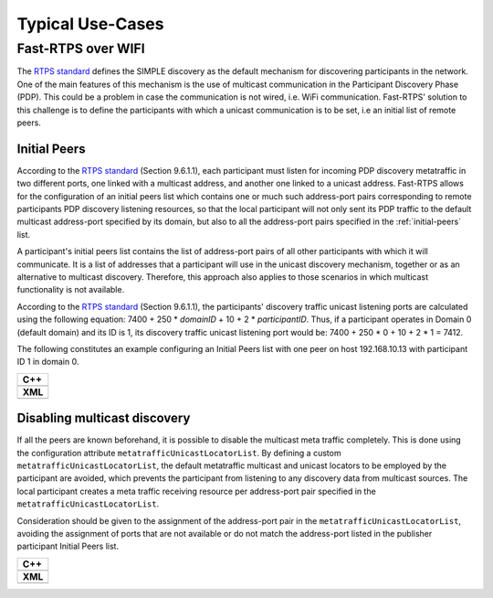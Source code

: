 Typical Use-Cases
#################

.. START Introduction

.. END Introduction



.. START SEC:FAST-RTPS-OVER-WIFI

.. _use-case-fast-rtps-over-wifi:

Fast-RTPS over WIFI
===================

The `RTPS standard <https://www.omg.org/spec/DDSI-RTPS/2.2/PDF>`_ defines the SIMPLE discovery as the default
mechanism for discovering participants in the network.
One of the main features of this mechanism is the use of multicast communication in the Participant Discovery
Phase (PDP). This could be a problem in case the communication is not wired, i.e. WiFi communication. Fast-RTPS'
solution to this challenge is to define the participants with which a unicast communication is to be set, i.e an
initial list of remote peers.

.. _use-case-initial-peers:

Initial Peers
-------------

According to the `RTPS standard <https://www.omg.org/spec/DDSI-RTPS/2.2/PDF>`_ (Section 9.6.1.1), each participant must
listen for incoming
PDP discovery metatraffic in two different ports, one linked with a multicast address, and another one linked to a
unicast address.
Fast-RTPS allows for the configuration of an initial peers list which contains one or much such address-port pairs
corresponding to remote participants PDP discovery listening resources, so that the local participant will not only
sent its PDP traffic to the default multicast address-port specified by its domain, but also to all the address-port
pairs specified in the :ref:`initial-peers` list.

A participant's initial peers list contains the list of address-port pairs of all other participants with
which it will communicate. It is a list of addresses that a participant will use in the unicast discovery mechanism,
together or as an alternative to multicast discovery. Therefore, this approach also applies to those scenarios in which
multicast functionality is not available.

According to the `RTPS standard <https://www.omg.org/spec/DDSI-RTPS/2.2/PDF>`_ (Section 9.6.1.1), the participants'
discovery traffic
unicast listening ports are calculated using the following equation:
7400 + 250 * `domainID` + 10 + 2 * `participantID`. Thus, if a participant operates in Domain 0 (default domain) and
its ID is 1, its discovery traffic unicast listening port would be: 7400 + 250 * 0 + 10 + 2 * 1 = 7412.

The following constitutes an example configuring an Initial Peers list with one peer on host 192.168.10.13 with
participant ID 1 in domain 0.

+---------------------------------------------------------+
| **C++**                                                 |
+---------------------------------------------------------+
| .. literalinclude:: ../code/CodeTester.cpp              |
|    :language: c++                                       |
|    :start-after: //CONF_INITIAL_PEERS_BASIC             |
|    :end-before: //!--                                   |
+---------------------------------------------------------+
| **XML**                                                 |
+---------------------------------------------------------+
| .. literalinclude:: ../code/XMLTester.xml               |
|    :language: xml                                       |
|    :start-after: <!-->CONF_INITIAL_PEERS_BASIC<-->      |
|    :end-before: <!--><-->                               |
+---------------------------------------------------------+

.. _use-case-disabling-multicast-discovery:

Disabling multicast discovery
-----------------------------

If all the peers are known beforehand, it is possible to disable the multicast meta traffic completely. This is done
using the configuration attribute ``metatrafficUnicastLocatorList``. By defining a custom
``metatrafficUnicastLocatorList``, the default metatraffic multicast and unicast locators to be employed by the
participant are avoided, which prevents the participant from listening to any discovery data from multicast sources.
The local participant creates a meta traffic receiving resource per address-port pair specified in the
``metatrafficUnicastLocatorList``.

Consideration should be given to the assignment of the address-port pair in the ``metatrafficUnicastLocatorList``,
avoiding the assignment of ports that are not available or do not match the address-port
listed in the publisher participant Initial Peers list.

+------------------------------------------------------------+
| **C++**                                                    |
+------------------------------------------------------------+
| .. literalinclude:: ../code/CodeTester.cpp                 |
|    :language: c++                                          |
|    :start-after: //CONF_INITIAL_PEERS_METAUNICAST          |
|    :end-before: //!--                                      |
+------------------------------------------------------------+
| **XML**                                                    |
+------------------------------------------------------------+
| .. literalinclude:: ../code/XMLTester.xml                  |
|    :language: xml                                          |
|    :start-after: <!-->CONF_INITIAL_PEERS_METAUNICAST<-->   |
|    :end-before: <!--><-->                                  |
+------------------------------------------------------------+

.. END SEC:FAST-RTPS-OVER-WIFI



.. START SEC:FAST-RTPS-WIDE-DEPLOYMENTS


.. START SUBSEC:DISCOVERY-SERVER

.. END SUBSEC:DISCOVERY-SERVER


.. START SUBSEC:STATIC-DISCOVERY

.. END SUBSEC:STATIC-DISCOVERY


.. END SEC:FAST-RTPS-WIDE-DEPLOYMENTS



.. START SEC:FAST-RTPS-IN-ROS2

.. END SEC:FAST-RTPS-IN-ROS2
